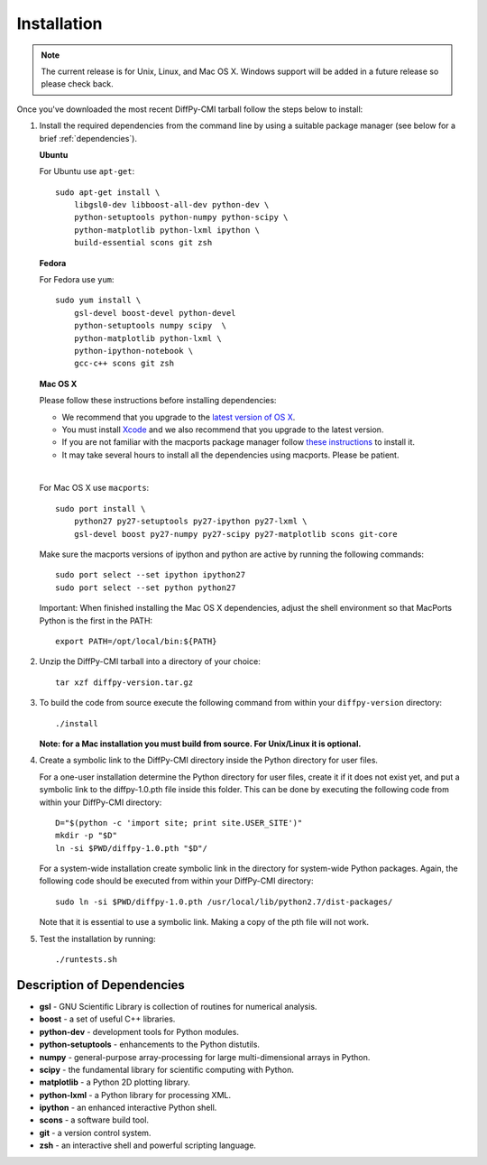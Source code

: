 Installation
============

.. note::

   The current release is for Unix, Linux, and Mac OS X.  Windows
   support will be added in a future release so please check back.

Once you've downloaded the most recent DiffPy-CMI tarball follow the
steps below to install:

#. Install the required dependencies from the command line by using a
   suitable package manager (see below for a brief :ref:`dependencies`).

   |  **Ubuntu**

   For Ubuntu use ``apt-get``::

    sudo apt-get install \
        libgsl0-dev libboost-all-dev python-dev \
        python-setuptools python-numpy python-scipy \
        python-matplotlib python-lxml ipython \
        build-essential scons git zsh

   | **Fedora**

   For Fedora use ``yum``::

    sudo yum install \
        gsl-devel boost-devel python-devel 
        python-setuptools numpy scipy  \
        python-matplotlib python-lxml \
        python-ipython-notebook \
        gcc-c++ scons git zsh

   | **Mac OS X**

   Please follow these instructions before installing dependencies:

   * We recommend that you upgrade to the `latest version of OS X
     <https://www.apple.com/osx/>`_.
   * You must install `Xcode <https://developer.apple.com/xcode/>`_ and
     we also recommend that you upgrade to the latest version.
   * If you are not familiar with the macports package manager follow
     `these instructions <http://www.macports.org/install.php>`_ to
     install it.
   * It may take several hours to install all the dependencies using
     macports.  Please be patient.

   |

   For Mac OS X use ``macports``::

    sudo port install \
        python27 py27-setuptools py27-ipython py27-lxml \
        gsl-devel boost py27-numpy py27-scipy py27-matplotlib scons git-core

   Make sure the macports versions of ipython and python are active by
   running the following commands:: 

    sudo port select --set ipython ipython27
    sudo port select --set python python27

   Important: When finished installing the Mac OS X dependencies, adjust
   the shell environment so that MacPorts Python is the first in the
   PATH::

    export PATH=/opt/local/bin:${PATH}


#. Unzip the DiffPy-CMI tarball into a directory of your choice::

    tar xzf diffpy-version.tar.gz

#. To build the code from source execute the following command from
   within your ``diffpy-version`` directory::
    
    ./install

   **Note: for a Mac installation you must build from source.  For
   Unix/Linux it is optional.**

#. Create a symbolic link to the DiffPy-CMI directory inside the Python
   directory for user files.

   For a one-user installation determine the Python directory for user
   files, create it if it does not exist yet, and put a symbolic
   link to the diffpy-1.0.pth file inside this folder. This can be done 
   by executing the following code from within your DiffPy-CMI directory::

    D="$(python -c 'import site; print site.USER_SITE')"
    mkdir -p "$D"
    ln -si $PWD/diffpy-1.0.pth "$D"/

   For a system-wide installation create symbolic link in the directory
   for system-wide Python packages. Again, the following code should be
   executed from within your DiffPy-CMI directory::

    sudo ln -si $PWD/diffpy-1.0.pth /usr/local/lib/python2.7/dist-packages/

   Note that it is essential to use a symbolic link.  Making a copy of the
   pth file will not work.


#. Test the installation by running::

   ./runtests.sh


.. _dependencies:

Description of Dependencies
----------------------------

* **gsl** -  GNU Scientific Library is collection of routines for numerical analysis.

* **boost** - a set of useful C++ libraries.

* **python-dev** - development tools for Python modules.
 
* **python-setuptools** - enhancements to the Python distutils.

* **numpy** - general-purpose array-processing for large multi-dimensional arrays in Python.

* **scipy** - the fundamental library for scientific computing with Python.

* **matplotlib** - a Python 2D plotting library.

* **python-lxml** - a Python library for processing XML.

* **ipython** - an enhanced interactive Python shell.

* **scons** - a software build tool.

* **git** - a version control system.

* **zsh** - an interactive shell and powerful scripting language.

